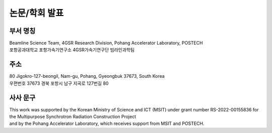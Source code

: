논문/학회 발표
=============

부서 명칭
--------
| Beamline Science Team, 4GSR Research Division, Pohang Accelerator Laboratory, POSTECH
| 포항공과대학교 포항가속기연구소 4GSR가속기연구단 빔라인과학팀


주소
----
| 80 Jigokro-127-beongil, Nam-gu, Pohang, Gyeongbuk 37673, South Korea
| 우편번호 37673 경북 포항시 남구 지곡로 127번길 80


사사 문구
--------
| This work was supported by the Korean Ministry of Science and ICT (MSIT) under grant number RS-2022-00155836 for the Multipurpose Synchrotron Radiation Construction Project
| and by the Pohang Accelerator Laboratory, which receives support from MSIT and POSTECH.
